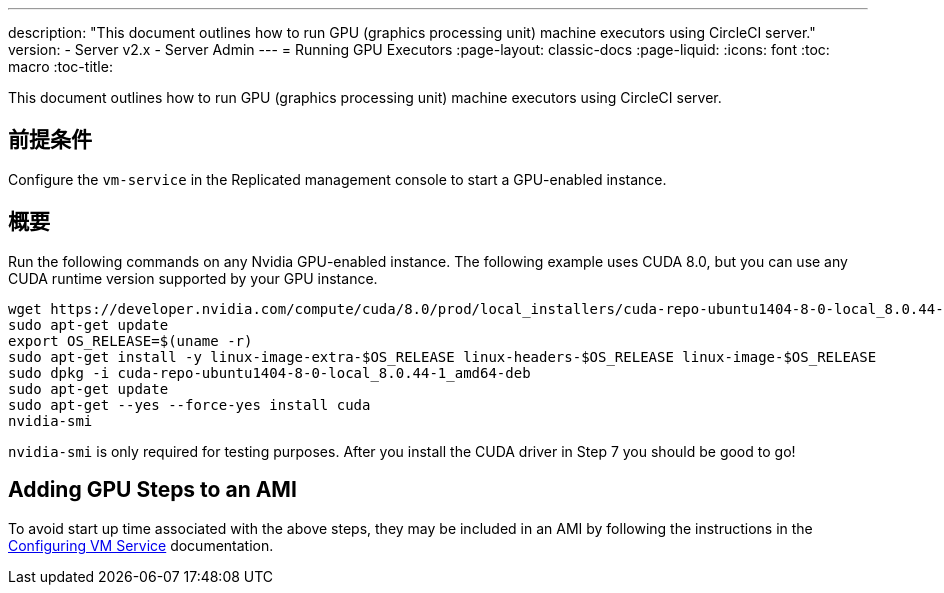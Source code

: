 ---
description: "This document outlines how to run GPU (graphics processing unit) machine executors using CircleCI server."
version:
- Server v2.x
- Server Admin
---
= Running GPU Executors
:page-layout: classic-docs
:page-liquid:
:icons: font
:toc: macro
:toc-title:

This document outlines how to run GPU (graphics processing unit) machine executors using CircleCI server.

toc::[]

== 前提条件

Configure the `vm-service` in the Replicated management console to start a GPU-enabled instance.

== 概要
Run the following commands on any Nvidia GPU-enabled instance. The following example uses CUDA 8.0, but you can use any CUDA runtime version supported by your GPU instance.

```shell
wget https://developer.nvidia.com/compute/cuda/8.0/prod/local_installers/cuda-repo-ubuntu1404-8-0-local_8.0.44-1_amd64-deb
sudo apt-get update
export OS_RELEASE=$(uname -r)
sudo apt-get install -y linux-image-extra-$OS_RELEASE linux-headers-$OS_RELEASE linux-image-$OS_RELEASE
sudo dpkg -i cuda-repo-ubuntu1404-8-0-local_8.0.44-1_amd64-deb
sudo apt-get update
sudo apt-get --yes --force-yes install cuda
nvidia-smi
```

`nvidia-smi` is only required for testing purposes. After you install the CUDA driver in Step 7 you should be good to go!

== Adding GPU Steps to an AMI

To avoid start up time associated with the above steps, they may be included in an AMI by following the instructions in the <<vm-service#overview, Configuring VM Service>> documentation.
